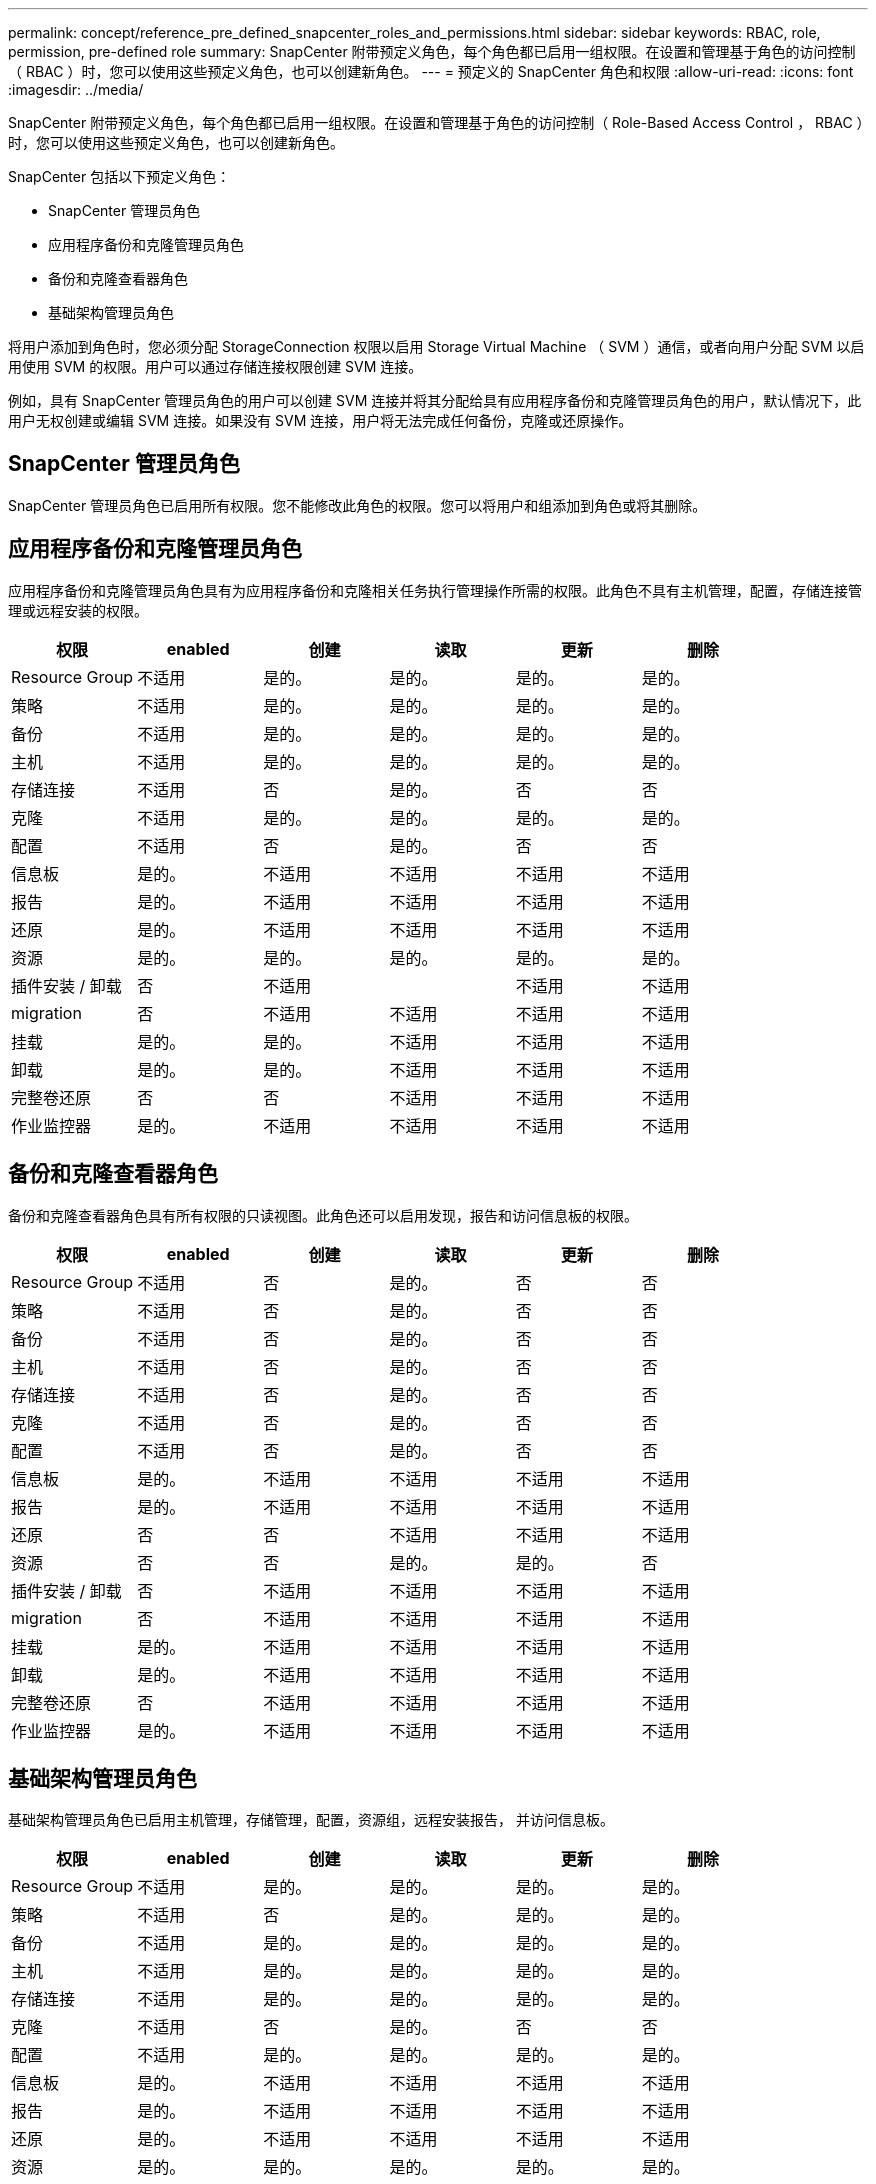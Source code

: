 ---
permalink: concept/reference_pre_defined_snapcenter_roles_and_permissions.html 
sidebar: sidebar 
keywords: RBAC, role, permission, pre-defined role 
summary: SnapCenter 附带预定义角色，每个角色都已启用一组权限。在设置和管理基于角色的访问控制（ RBAC ）时，您可以使用这些预定义角色，也可以创建新角色。 
---
= 预定义的 SnapCenter 角色和权限
:allow-uri-read: 
:icons: font
:imagesdir: ../media/


[role="lead"]
SnapCenter 附带预定义角色，每个角色都已启用一组权限。在设置和管理基于角色的访问控制（ Role-Based Access Control ， RBAC ）时，您可以使用这些预定义角色，也可以创建新角色。

SnapCenter 包括以下预定义角色：

* SnapCenter 管理员角色
* 应用程序备份和克隆管理员角色
* 备份和克隆查看器角色
* 基础架构管理员角色


将用户添加到角色时，您必须分配 StorageConnection 权限以启用 Storage Virtual Machine （ SVM ）通信，或者向用户分配 SVM 以启用使用 SVM 的权限。用户可以通过存储连接权限创建 SVM 连接。

例如，具有 SnapCenter 管理员角色的用户可以创建 SVM 连接并将其分配给具有应用程序备份和克隆管理员角色的用户，默认情况下，此用户无权创建或编辑 SVM 连接。如果没有 SVM 连接，用户将无法完成任何备份，克隆或还原操作。



== SnapCenter 管理员角色

SnapCenter 管理员角色已启用所有权限。您不能修改此角色的权限。您可以将用户和组添加到角色或将其删除。



== 应用程序备份和克隆管理员角色

应用程序备份和克隆管理员角色具有为应用程序备份和克隆相关任务执行管理操作所需的权限。此角色不具有主机管理，配置，存储连接管理或远程安装的权限。

|===
| 权限 | enabled | 创建 | 读取 | 更新 | 删除 


 a| 
Resource Group
 a| 
不适用
 a| 
是的。
 a| 
是的。
 a| 
是的。
 a| 
是的。



 a| 
策略
 a| 
不适用
 a| 
是的。
 a| 
是的。
 a| 
是的。
 a| 
是的。



 a| 
备份
 a| 
不适用
 a| 
是的。
 a| 
是的。
 a| 
是的。
 a| 
是的。



 a| 
主机
 a| 
不适用
 a| 
是的。
 a| 
是的。
 a| 
是的。
 a| 
是的。



 a| 
存储连接
 a| 
不适用
 a| 
否
 a| 
是的。
 a| 
否
 a| 
否



 a| 
克隆
 a| 
不适用
 a| 
是的。
 a| 
是的。
 a| 
是的。
 a| 
是的。



 a| 
配置
 a| 
不适用
 a| 
否
 a| 
是的。
 a| 
否
 a| 
否



 a| 
信息板
 a| 
是的。
 a| 
不适用
 a| 
不适用
 a| 
不适用
 a| 
不适用



 a| 
报告
 a| 
是的。
 a| 
不适用
 a| 
不适用
 a| 
不适用
 a| 
不适用



 a| 
还原
 a| 
是的。
 a| 
不适用
 a| 
不适用
 a| 
不适用
 a| 
不适用



 a| 
资源
 a| 
是的。
 a| 
是的。
 a| 
是的。
 a| 
是的。
 a| 
是的。



 a| 
插件安装 / 卸载
 a| 
否
 a| 
不适用
 a| 
 a| 
不适用
 a| 
不适用



 a| 
migration
 a| 
否
 a| 
不适用
 a| 
不适用
 a| 
不适用
 a| 
不适用



 a| 
挂载
 a| 
是的。
 a| 
是的。
 a| 
不适用
 a| 
不适用
 a| 
不适用



 a| 
卸载
 a| 
是的。
 a| 
是的。
 a| 
不适用
 a| 
不适用
 a| 
不适用



 a| 
完整卷还原
 a| 
否
 a| 
否
 a| 
不适用
 a| 
不适用
 a| 
不适用



 a| 
作业监控器
 a| 
是的。
 a| 
不适用
 a| 
不适用
 a| 
不适用
 a| 
不适用

|===


== 备份和克隆查看器角色

备份和克隆查看器角色具有所有权限的只读视图。此角色还可以启用发现，报告和访问信息板的权限。

|===
| 权限 | enabled | 创建 | 读取 | 更新 | 删除 


 a| 
Resource Group
 a| 
不适用
 a| 
否
 a| 
是的。
 a| 
否
 a| 
否



 a| 
策略
 a| 
不适用
 a| 
否
 a| 
是的。
 a| 
否
 a| 
否



 a| 
备份
 a| 
不适用
 a| 
否
 a| 
是的。
 a| 
否
 a| 
否



 a| 
主机
 a| 
不适用
 a| 
否
 a| 
是的。
 a| 
否
 a| 
否



 a| 
存储连接
 a| 
不适用
 a| 
否
 a| 
是的。
 a| 
否
 a| 
否



 a| 
克隆
 a| 
不适用
 a| 
否
 a| 
是的。
 a| 
否
 a| 
否



 a| 
配置
 a| 
不适用
 a| 
否
 a| 
是的。
 a| 
否
 a| 
否



 a| 
信息板
 a| 
是的。
 a| 
不适用
 a| 
不适用
 a| 
不适用
 a| 
不适用



 a| 
报告
 a| 
是的。
 a| 
不适用
 a| 
不适用
 a| 
不适用
 a| 
不适用



 a| 
还原
 a| 
否
 a| 
否
 a| 
不适用
 a| 
不适用
 a| 
不适用



 a| 
资源
 a| 
否
 a| 
否
 a| 
是的。
 a| 
是的。
 a| 
否



 a| 
插件安装 / 卸载
 a| 
否
 a| 
不适用
 a| 
不适用
 a| 
不适用
 a| 
不适用



 a| 
migration
 a| 
否
 a| 
不适用
 a| 
不适用
 a| 
不适用
 a| 
不适用



 a| 
挂载
 a| 
是的。
 a| 
不适用
 a| 
不适用
 a| 
不适用
 a| 
不适用



 a| 
卸载
 a| 
是的。
 a| 
不适用
 a| 
不适用
 a| 
不适用
 a| 
不适用



 a| 
完整卷还原
 a| 
否
 a| 
不适用
 a| 
不适用
 a| 
不适用
 a| 
不适用



 a| 
作业监控器
 a| 
是的。
 a| 
不适用
 a| 
不适用
 a| 
不适用
 a| 
不适用

|===


== 基础架构管理员角色

基础架构管理员角色已启用主机管理，存储管理，配置，资源组，远程安装报告， 并访问信息板。

|===
| 权限 | enabled | 创建 | 读取 | 更新 | 删除 


 a| 
Resource Group
 a| 
不适用
 a| 
是的。
 a| 
是的。
 a| 
是的。
 a| 
是的。



 a| 
策略
 a| 
不适用
 a| 
否
 a| 
是的。
 a| 
是的。
 a| 
是的。



 a| 
备份
 a| 
不适用
 a| 
是的。
 a| 
是的。
 a| 
是的。
 a| 
是的。



 a| 
主机
 a| 
不适用
 a| 
是的。
 a| 
是的。
 a| 
是的。
 a| 
是的。



 a| 
存储连接
 a| 
不适用
 a| 
是的。
 a| 
是的。
 a| 
是的。
 a| 
是的。



 a| 
克隆
 a| 
不适用
 a| 
否
 a| 
是的。
 a| 
否
 a| 
否



 a| 
配置
 a| 
不适用
 a| 
是的。
 a| 
是的。
 a| 
是的。
 a| 
是的。



 a| 
信息板
 a| 
是的。
 a| 
不适用
 a| 
不适用
 a| 
不适用
 a| 
不适用



 a| 
报告
 a| 
是的。
 a| 
不适用
 a| 
不适用
 a| 
不适用
 a| 
不适用



 a| 
还原
 a| 
是的。
 a| 
不适用
 a| 
不适用
 a| 
不适用
 a| 
不适用



 a| 
资源
 a| 
是的。
 a| 
是的。
 a| 
是的。
 a| 
是的。
 a| 
是的。



 a| 
插件安装 / 卸载
 a| 
是的。
 a| 
不适用
 a| 
不适用
 a| 
不适用
 a| 
不适用



 a| 
migration
 a| 
否
 a| 
不适用
 a| 
不适用
 a| 
不适用
 a| 
不适用



 a| 
挂载
 a| 
否
 a| 
不适用
 a| 
不适用
 a| 
不适用
 a| 
不适用



 a| 
卸载
 a| 
否
 a| 
不适用
 a| 
不适用
 a| 
不适用
 a| 
不适用



 a| 
完整卷还原
 a| 
否
 a| 
否
 a| 
不适用
 a| 
不适用
 a| 
不适用



 a| 
作业监控器
 a| 
是的。
 a| 
不适用
 a| 
不适用
 a| 
不适用
 a| 
不适用

|===